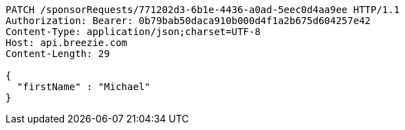 [source,http,options="nowrap"]
----
PATCH /sponsorRequests/771202d3-6b1e-4436-a0ad-5eec0d4aa9ee HTTP/1.1
Authorization: Bearer: 0b79bab50daca910b000d4f1a2b675d604257e42
Content-Type: application/json;charset=UTF-8
Host: api.breezie.com
Content-Length: 29

{
  "firstName" : "Michael"
}
----